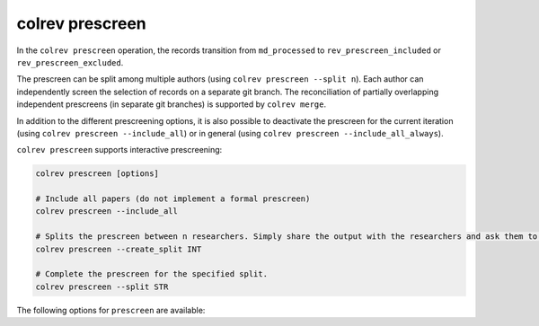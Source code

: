 colrev prescreen
---------------------------------------------

.. |EXPERIMENTAL| image:: https://img.shields.io/badge/status-experimental-blue
   :height: 12pt
   :target: :doc:`/dev_docs/dev_status`
.. |MATURING| image:: https://img.shields.io/badge/status-maturing-yellowgreen
   :height: 12pt
   :target: :doc:`/dev_docs/dev_status`
.. |STABLE| image:: https://img.shields.io/badge/status-stable-brightgreen
   :height: 12pt
   :target: :doc:`/dev_docs/dev_status`

In the ``colrev prescreen`` operation, the records transition from ``md_processed`` to ``rev_prescreen_included`` or ``rev_prescreen_excluded``.

The prescreen can be split among multiple authors (using ``colrev prescreen --split n``).
Each author can independently screen the selection of records on a separate git branch.
The reconciliation of partially overlapping independent prescreens (in separate git branches) is supported by ``colrev merge``.

In addition to the different prescreening options, it is also possible to deactivate the prescreen for the current iteration (using ``colrev prescreen --include_all``)
or in general (using ``colrev prescreen --include_all_always``).

..
    - mention possible transitions to md_needs_manual_preparation

``colrev prescreen`` supports interactive prescreening:

.. code:: bash

    colrev prescreen [options]

    # Include all papers (do not implement a formal prescreen)
    colrev prescreen --include_all

    # Splits the prescreen between n researchers. Simply share the output with the researchers and ask them to run the commands in their local CoLRev project.
    colrev prescreen --create_split INT

    # Complete the prescreen for the specified split.
    colrev prescreen --split STR


The following options for ``prescreen`` are available:

.. datatemplate:json:: ../../../../colrev/template/package_endpoints.json

    {{ make_list_table_from_mappings(
        [("Identifier", "package_endpoint_identifier"), ("Prescreen packages", "short_description"), ("Status", "status_linked")],
        data['prescreen'],
        title='',
        columns=[25,55,20]
        ) }}


..
    The settings can be used to specify scope variables which are applied automatically before the manual prescreen:

    .. code-block:: json

            "prescreen": {"plugin": null,
                        "mode": null,
                        "scope": [
                                {
                                    "TimeScopeFrom": 2000
                                },
                                {
                                    "TimeScopeTo": 2010
                                },
                                {
                                    "OutletExclusionScope": {
                                        "values": [
                                            {
                                                "journal": "Science"
                                            }
                                        ],
                                        "list": [
                                            {
                                                "resource": "predatory_journals_beal"
                                            }
                                        ]
                                    }
                                },
                                {
                                    "OutletInclusionScope": {
                                        "values": [
                                            {
                                                "journal": "Nature"
                                            },
                                            {
                                                "journal": "MIS Quarterly"
                                            }
                                        ]
                                    }
                                },
                                ]
                        }

